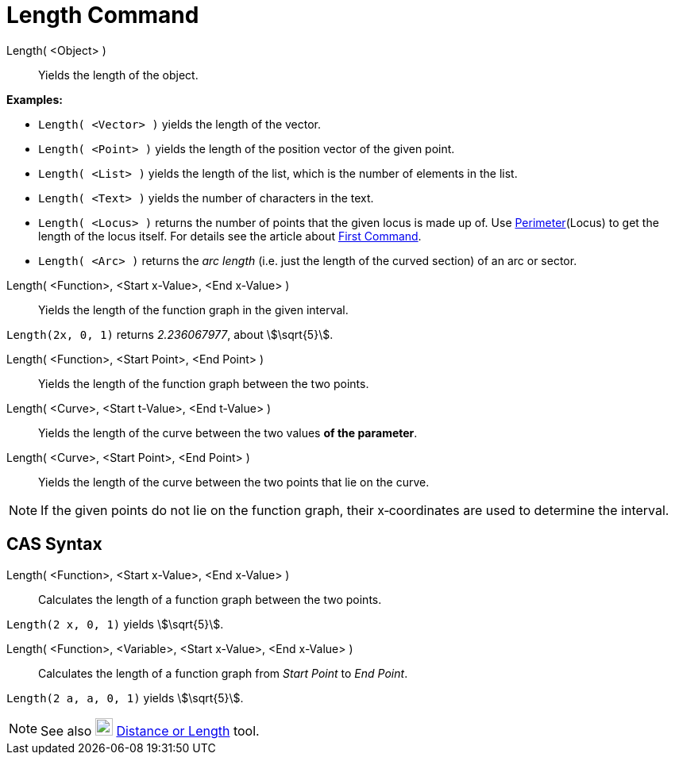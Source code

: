 = Length Command
:page-en: commands/Length
ifdef::env-github[:imagesdir: /en/modules/ROOT/assets/images]

Length( <Object> )::
  Yields the length of the object.

[EXAMPLE]
====

*Examples:*

* `++Length( <Vector> )++` yields the length of the vector.
* `++Length( <Point> )++` yields the length of the position vector of the given point.
* `++Length( <List> )++` yields the length of the list, which is the number of elements in the list.
* `++Length( <Text> )++` yields the number of characters in the text.
* `++Length( <Locus> )++` returns the number of points that the given locus is made up of. Use
xref:/commands/Perimeter.adoc[Perimeter](Locus) to get the length of the locus itself. For details see the article about
xref:/commands/First.adoc[First Command].
* `++Length( <Arc> )++` returns the _arc length_ (i.e. just the length of the curved section) of an arc or sector.

====

Length( <Function>, <Start x-Value>, <End x-Value> )::
  Yields the length of the function graph in the given interval.

[EXAMPLE]
====

`++Length(2x, 0, 1)++` returns _2.236067977_, about stem:[\sqrt{5}].

====

Length( <Function>, <Start Point>, <End Point> )::
  Yields the length of the function graph between the two points.
Length( <Curve>, <Start t-Value>, <End t-Value> )::
  Yields the length of the curve between the two values *of the parameter*.
Length( <Curve>, <Start Point>, <End Point> )::
  Yields the length of the curve between the two points that lie on the curve.

[NOTE]
====

If the given points do not lie on the function graph, their x‐coordinates are used to determine the interval.

====

== CAS Syntax

Length( <Function>, <Start x-Value>, <End x-Value> )::
  Calculates the length of a function graph between the two points.

[EXAMPLE]
====

`++Length(2 x, 0, 1)++` yields stem:[\sqrt{5}].

====

Length( <Function>, <Variable>, <Start x-Value>, <End x-Value> )::
  Calculates the length of a function graph from _Start Point_ to _End Point_.

[EXAMPLE]
====

`++Length(2 a, a,  0, 1)++` yields stem:[\sqrt{5}].

====

[NOTE]
====

See also image:22px-Mode_distance.svg.png[Mode distance.svg,width=22,height=22]
xref:/tools/Distance_or_Length.adoc[Distance or Length] tool.

====

